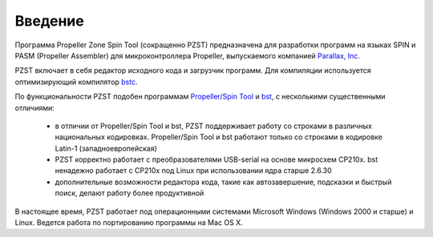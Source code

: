.. vim: textwidth=80 :
Введение
========

Программа Propeller Zone Spin Tool (сокращенно PZST) предназначена для
разработки программ на языках SPIN и PASM (Propeller Assembler) для
микроконтроллера Propeller, выпускаемого компанией `Parallax, Inc.
<http://www.parallax.com>`_

PZST включает в себя редактор исходного кода и загрузчик программ. Для
компиляции используется оптимизирующий компилятор
`bstc <http://www.fnarfbargle.com/bst.html>`_.

По функциональности PZST  подобен программам 
`Propeller/Spin Tool <http://www.parallax.com/tabid/832/Default.aspx#Software>`_ и
`bst <http://www.fnarfbargle.com/bst.html>`_, с несколькими существенными
отличиями: 
    * в отличии от Propeller/Spin Tool и  bst, PZST поддерживает работу со
      строками в различных национальных кодировках. Propeller/Spin Tool и
      bst работают только со строками в кодировке Latin-1 (западноевропейская)
    * PZST  корректно работает с преобразователями USB-serial на основе
      микросхем CP210x. bst ненадежно работает с CP210x под Linux при
      использовании ядра старше 2.6.30
    * дополнительные возможности редактора кода, такие как автозавершение,
      подсказки и быстрый поиск, делают работу более продуктивной
В настоящее время, PZST работает под операционными системами Microsoft Windows
(Windows 2000 и старше) и Linux. Ведется работа по портированию программы на Mac OS X.


